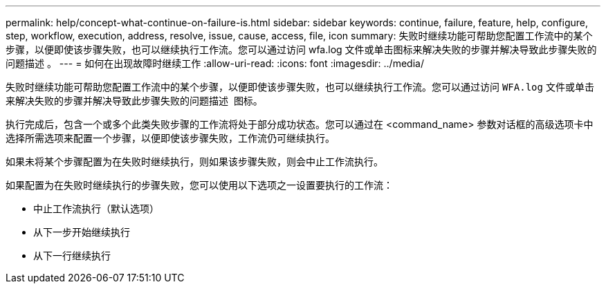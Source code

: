 ---
permalink: help/concept-what-continue-on-failure-is.html 
sidebar: sidebar 
keywords: continue, failure, feature, help, configure, step, workflow, execution, address, resolve, issue, cause, access, file, icon 
summary: 失败时继续功能可帮助您配置工作流中的某个步骤，以便即使该步骤失败，也可以继续执行工作流。您可以通过访问 wfa.log 文件或单击图标来解决失败的步骤并解决导致此步骤失败的问题描述 。 
---
= 如何在出现故障时继续工作
:allow-uri-read: 
:icons: font
:imagesdir: ../media/


[role="lead"]
失败时继续功能可帮助您配置工作流中的某个步骤，以便即使该步骤失败，也可以继续执行工作流。您可以通过访问 `WFA.log` 文件或单击来解决失败的步骤并解决导致此步骤失败的问题描述 image:../media/info_icon_execute_wfa.gif[""] 图标。

执行完成后，包含一个或多个此类失败步骤的工作流将处于部分成功状态。您可以通过在 <command_name> 参数对话框的高级选项卡中选择所需选项来配置一个步骤，以便即使该步骤失败，工作流仍可继续执行。

如果未将某个步骤配置为在失败时继续执行，则如果该步骤失败，则会中止工作流执行。

如果配置为在失败时继续执行的步骤失败，您可以使用以下选项之一设置要执行的工作流：

* 中止工作流执行（默认选项）
* 从下一步开始继续执行
* 从下一行继续执行


